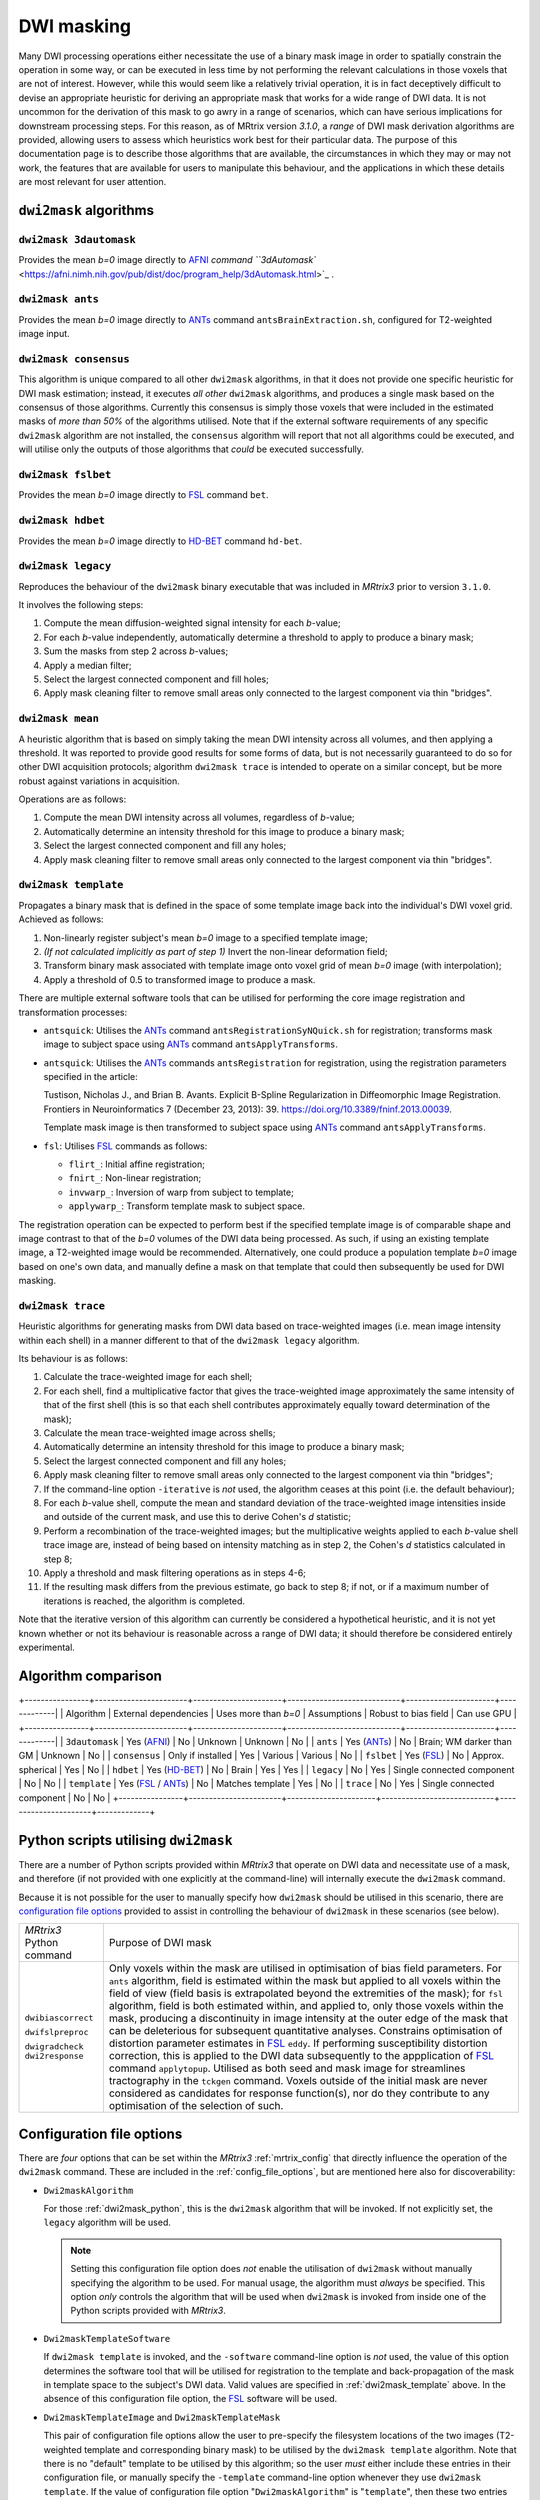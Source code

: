 .. dwi_masking:

DWI masking
===========

Many DWI processing operations either necessitate the use of a binary mask
image in order to spatially constrain the operation in some way, or can be
executed in less time by not performing the relevant calculations in those
voxels that are not of interest. However, while this would seem like a
relatively trivial operation, it is in fact deceptively difficult to
devise an appropriate heuristic for deriving an appropriate mask that works
for a wide range of DWI data. It is not uncommon for the derivation of this
mask to go awry in a range of scenarios, which can have serious implications
for downstream processing steps. For this reason, as of MRtrix version
`3.1.0`, a *range* of DWI mask derivation algorithms are provided, allowing
users to assess which heuristics work best for their particular data. The
purpose of this documentation page is to describe those algorithms that are
available, the circumstances in which they may or may not work, the features
that are available for users to manipulate this behaviour, and the
applications in which these details are most relevant for user attention.

``dwi2mask`` algorithms
-----------------------

``dwi2mask 3dautomask``
^^^^^^^^^^^^^^^^^^^^^^^

Provides the mean *b=0* image directly to AFNI_ `command
``3dAutomask`` <https://afni.nimh.nih.gov/pub/dist/doc/program_help/3dAutomask.html>`_ .

``dwi2mask ants``
^^^^^^^^^^^^^^^^^

Provides the mean *b=0* image directly to ANTs_ command
``antsBrainExtraction.sh``, configured for T2-weighted image input.

``dwi2mask consensus``
^^^^^^^^^^^^^^^^^^^^^^

This algorithm is unique compared to all other ``dwi2mask`` algorithms,
in that it does not provide one specific heuristic for DWI mask estimation;
instead, it executes *all other* ``dwi2mask`` algorithms, and produces a
single mask based on the consensus of those algorithms. Currently this
consensus is simply those voxels that were included in the estimated masks
of *more than 50%* of the algorithms utilised. Note that if the external
software requirements of any specific ``dwi2mask`` algorithm are not
installed, the ``consensus`` algorithm will report that not all algorithms
could be executed, and will utilise only the outputs of those algorithms
that *could* be executed successfully.

``dwi2mask fslbet``
^^^^^^^^^^^^^^^^^^^

Provides the mean *b=0* image directly to FSL_ command ``bet``.

``dwi2mask hdbet``
^^^^^^^^^^^^^^^^^^^

Provides the mean *b=0* image directly to HD-BET_ command ``hd-bet``.

``dwi2mask legacy``
^^^^^^^^^^^^^^^^^^^

Reproduces the behaviour of the ``dwi2mask`` binary executable that was
included in *MRtrix3* prior to version ``3.1.0``.

It involves the following steps:

1. Compute the mean diffusion-weighted signal intensity for each *b*-value;

2. For each *b*-value independently, automatically determine a threshold to
   apply to produce a binary mask;

3. Sum the masks from step 2 across *b*-values;

4. Apply a median filter;

5. Select the largest connected component and fill holes;

6. Apply mask cleaning filter to remove small areas only connected to the
   largest component via thin "bridges".

``dwi2mask mean``
^^^^^^^^^^^^^^^^^

A heuristic algorithm that is based on simply taking the mean DWI intensity
across all volumes, and then applying a threshold. It was reported to provide
good results for some forms of data, but is not necessarily guaranteed to do
so for other DWI acquisition protocols; algorithm ``dwi2mask trace`` is
intended to operate on a similar concept, but be more robust against variations in
acquisition.

Operations are as follows:

1. Compute the mean DWI intensity across all volumes, regardless of *b*-value;

2. Automatically determine an intensity threshold for this image to produce
   a binary mask;

3. Select the largest connected component and fill any holes;

4. Apply mask cleaning filter to remove small areas only connected to the
   largest component via thin "bridges".

``dwi2mask template``
^^^^^^^^^^^^^^^^^^^^^

Propagates a binary mask that is defined in the space of some template image
back into the individual's DWI voxel grid. Achieved as follows:

1. Non-linearly register subject's mean *b=0* image to a specified template
   image;

2. *(If not calculated implicitly as part of step 1)* Invert the non-linear
   deformation field;

3. Transform binary mask associated with template image onto voxel grid of
   mean *b=0* image (with interpolation);

4. Apply a threshold of 0.5 to transformed image to produce a mask.

There are multiple external software tools that can be utilised for performing
the core image registration and transformation processes:

-  ``antsquick``: Utilises the ANTs_ command ``antsRegistrationSyNQuick.sh``
   for registration; transforms mask image to subject space using ANTs_
   command ``antsApplyTransforms``.
   
-  ``antsquick``: Utilises the ANTs_ commands ``antsRegistration``
   for registration, using the registration parameters specified in the article:
   
   Tustison, Nicholas J., and Brian B. Avants.
   Explicit B-Spline Regularization in Diffeomorphic Image Registration.
   Frontiers in Neuroinformatics 7 (December 23, 2013): 39.
   https://doi.org/10.3389/fninf.2013.00039.

   Template mask image is then transformed to subject space using ANTs_
   command ``antsApplyTransforms``.
   
-  ``fsl``: Utilises FSL_ commands as follows:

   - ``flirt_``: Initial affine registration;
   - ``fnirt_``: Non-linear registration;
   - ``invwarp_``: Inversion of warp from subject to template;
   - ``applywarp_``: Transform template mask to subject space. 

The registration operation can be expected to perform best if the specified
template image is of comparable shape and image contrast to that of the
*b=0* volumes of the DWI data being processed. As such, if using an existing
template image, a T2-weighted image would be recommended. Alternatively, one
could produce a population template *b=0* image based on one's own data, and
manually define a mask on that template that could then subsequently be
used for DWI masking.

``dwi2mask trace``
^^^^^^^^^^^^^^^^^^

Heuristic algorithms for generating masks from DWI data based on
trace-weighted images (i.e. mean image intensity within each shell)
in a manner different to that of the ``dwi2mask legacy`` algorithm.

Its behaviour is as follows:

1.  Calculate the trace-weighted image for each shell;

2.  For each shell, find a multiplicative factor that gives the trace-weighted
    image approximately the same intensity of that of the first shell
    (this is so that each shell contributes approximately equally
    toward determination of the mask);
   
3.  Calculate the mean trace-weighted image across shells;

4.  Automatically determine an intensity threshold for this image to produce
    a binary mask;

5.  Select the largest connected component and fill any holes;

6.  Apply mask cleaning filter to remove small areas only connected to the
    largest component via thin "bridges";

7.  If the command-line option ``-iterative`` is *not* used, the algorithm
    ceases at this point (i.e. the default behaviour);
   
8.  For each *b*-value shell, compute the mean and standard deviation of
    the trace-weighted image intensities inside and outside of the current
    mask, and use this to derive Cohen's *d* statistic;
   
9.  Perform a recombination of the trace-weighted images; but the
    multiplicative weights applied to each *b*-value shell trace image are,
    instead of being based on intensity matching as in step 2, the
    Cohen's *d* statistics calculated in step 8;
   
10. Apply a threshold and mask filtering operations as in steps 4-6;

11. If the resulting mask differs from the previous estimate, go back to
    step 8; if not, or if a maximum number of iterations is reached,
    the algorithm is completed.

Note that the iterative version of this algorithm can currently be considered
a hypothetical heuristic, and it is not yet known whether or not its behaviour
is reasonable across a range of DWI data; it should therefore be considered
entirely experimental.

Algorithm comparison
--------------------

+----------------+-----------------------+----------------------+----------------------------+----------------------+-------------|
|    Algorithm   | External dependencies | Uses more than *b=0* |        Assumptions         | Robust to bias field | Can use GPU |
+----------------+-----------------------+----------------------+----------------------------+----------------------+-------------|
| ``3dautomask`` |      Yes (AFNI_)      |          No          |          Unknown           |       Unknown        |      No     |
|    ``ants``    |      Yes (ANTs_)      |          No          |  Brain; WM darker than GM  |       Unknown        |      No     |
| ``consensus``  |   Only if installed   |          Yes         |          Various           |       Various        |      No     |
|   ``fslbet``   |      Yes (FSL_)       |          No          |     Approx. spherical      |         Yes          |      No     |
|   ``hdbet``    |     Yes (HD-BET_)     |          No          |           Brain            |         Yes          |      Yes    |
|  ``legacy``    |          No           |          Yes         | Single connected component |         No           |      No     |
|  ``template``  |  Yes (FSL_ / ANTs_)   |          No          |      Matches template      |         Yes          |      No     |
|   ``trace``    |          No           |          Yes         | Single connected component |         No           |      No     |
+----------------+-----------------------+----------------------+----------------------------+----------------------+-------------+

.. _dwi2mask_python:

Python scripts utilising ``dwi2mask``
-------------------------------------

There are a number of Python scripts provided within *MRtrix3* that
operate on DWI data and necessitate use of a mask, and therefore (if not
provided with one explicitly at the command-line) will internally execute
the ``dwi2mask`` command.

Because it is not possible for the user to manually specify how ``dwi2mask``
should be utilised in this scenario, there are 
`configuration file options <../reference/config_file_options.html>`_
provided to assist in controlling the behaviour of ``dwi2mask`` in these
scenarios (see below).

+--------------------------+----------------------------------------------------------------------------------------------------------------------------------------------------------------------------------------------------------------------------------------------------+
| *MRtrix3* Python command | Purpose of DWI mask                                                                                                                                                                                                                                |
+--------------------------+----------------------------------------------------------------------------------------------------------------------------------------------------------------------------------------------------------------------------------------------------+
|    ``dwibiascorrect``    | Only voxels within the mask are utilised in optimisation of bias field parameters.                                                                                                                                                                 |
|                          | For ``ants`` algorithm, field is estimated within the mask but applied to all voxels within the field of view (field basis is extrapolated beyond the extremities of the mask);                                                                    |
|                          | for ``fsl`` algorithm, field is both estimated within, and applied to, only those voxels within the mask, producing a discontinuity in image intensity at the outer edge of the mask that can be deleterious for subsequent quantitative analyses. |
|    ``dwifslpreproc``     | Constrains optimisation of distortion parameter estimates in FSL_ ``eddy``.                                                                                                                                                                        |
|                          | If performing susceptibility distortion correction, this is applied to the DWI data subsequently to the appplication of FSL_ command ``applytopup``.                                                                                               |
|    ``dwigradcheck``      | Utilised as both seed and mask image for streamlines tractography in the ``tckgen`` command.                                                                                                                                                       |
|    ``dwi2response``      | Voxels outside of the initial mask are never considered as candidates for response function(s), nor do they contribute to any optimisation of the selection of such.                                                                               |
+--------------------------+----------------------------------------------------------------------------------------------------------------------------------------------------------------------------------------------------------------------------------------------------+

.. _dwi2mask_config:

Configuration file options
--------------------------

There are *four* options that can be set within the *MRtrix3*
:ref:`mrtrix_config` that directly influence the operation of the ``dwi2mask``
command. These are included in the :ref:`config_file_options`, but are
mentioned here also for discoverability:

-  ``Dwi2maskAlgorithm``

   For those :ref:`dwi2mask_python`, this is the ``dwi2mask`` algorithm
   that will be invoked. If not explicitly set, the ``legacy`` algorithm
   will be used.
   
   .. NOTE::
   
       Setting this configuration file option does *not* enable the
       utilisation of ``dwi2mask`` without manually specifying the
       algorithm to be used. For manual usage, the algorithm must *always*
       be specified. This option *only* controls the algorithm that will
       be used when ``dwi2mask`` is invoked from inside one of the Python 
       scripts provided with *MRtrix3*.

-  ``Dwi2maskTemplateSoftware``

   If ``dwi2mask template`` is invoked, and the ``-software`` command-line
   option is *not* used, the value of this option determines the software
   tool that will be utilised for registration to the template and
   back-propagation of the mask in template space to the subject's DWI
   data. Valid values are specified in :ref:`dwi2mask_template` above. In the
   absence of this configuration file option, the FSL_ software will be used.

-  ``Dwi2maskTemplateImage`` and ``Dwi2maskTemplateMask``

   This pair of configuration file options allow the user to pre-specify the
   filesystem locations of the two images (T2-weighted template and 
   corresponding binary mask) to be utilised by the ``dwi2mask template``
   algorithm. Note that there is no "default" template to be utilised by
   this algorithm; so the user *must* either include these entries in their
   configuration file, or manually specify the ``-template`` command-line 
   option whenever they use ``dwi2mask template``. If the value of 
   configuration file option "``Dwi2maskAlgorithm``" is "``template``", then
   these two entries *must also* be specified.

.. _AFNI: https://afni.nimh.nih.gov/
.. _ANTs: http://stnava.github.io/ANTs/
.. _FSL: https://fsl.fmrib.ox.ac.uk/fsl/fslwiki
.. _HD-BET: https://github.com/MIC-DKFZ/HD-BET
.. _flirt: https://fsl.fmrib.ox.ac.uk/fsl/fslwiki/FLIRT
.. _fnirt: https://fsl.fmrib.ox.ac.uk/fsl/fslwiki/FNIRT
.. _invwarp: https://fsl.fmrib.ox.ac.uk/fsl/fslwiki/FNIRT/UserGuide#invwarp
.. _applywarp: https://fsl.fmrib.ox.ac.uk/fsl/fslwiki/FNIRT/UserGuide#Now_what.3F_--_applywarp.21


